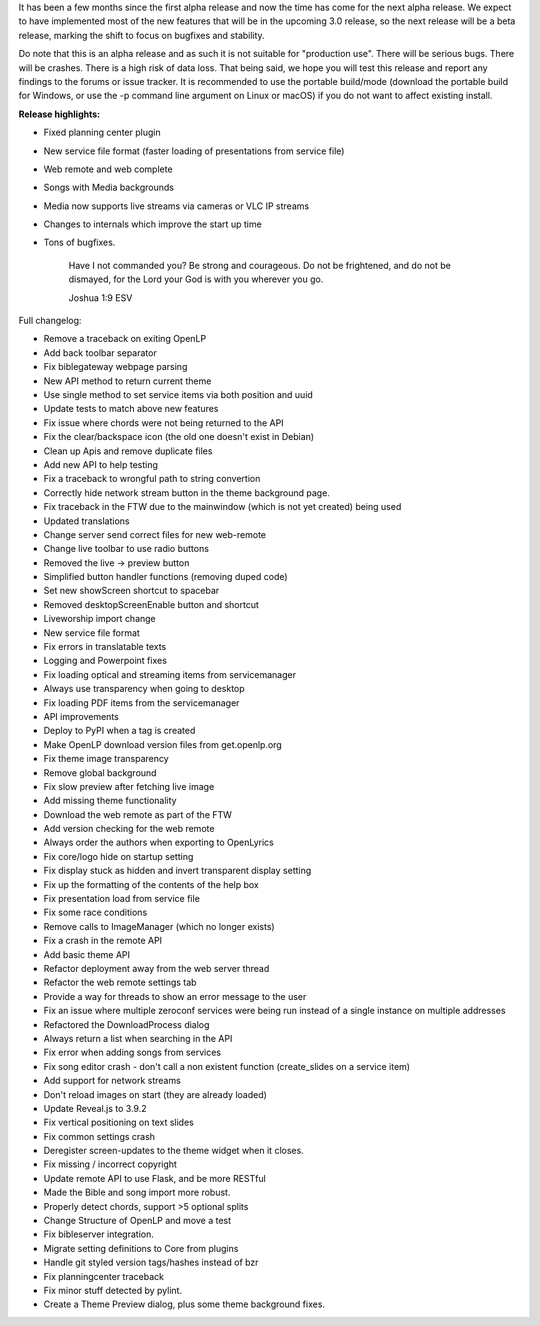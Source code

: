 .. title: OpenLP 2.9.1 aka 3.0 Alpha 2 - Encouraging Ephraim
.. slug: 2020/05/31/openlp-291-aka-30-alpha-2-encouraging-ephraim
.. date: 2020-05-31 14:00:00 UTC
.. tags: 
.. category: 
.. link: 
.. description: 
.. type: text
.. previewimage: /cover-images/openlp-291-aka-30-alpha-2-encouraging-ephraim.jpg

It has been a few months since the first alpha release and now the time has come for the next alpha release. We expect
to have implemented most of the new features that will be in the upcoming 3.0 release, so the next release will be a
beta release, marking the shift to focus on bugfixes and stability.

Do note that this is an alpha release and as such it is not suitable for "production use". There will be serious bugs.
There will be crashes. There is a high risk of data loss. That being said, we hope you will test this release and
report any findings to the forums or issue tracker. It is recommended to use the portable build/mode (download the
portable build for Windows, or use the -p command line argument on Linux or macOS) if you do not want to affect
existing install.

**Release highlights:**

* Fixed planning center plugin
* New service file format (faster loading of presentations from service file)
* Web remote and web complete
* Songs with Media backgrounds
* Media now supports live streams via cameras or VLC IP streams
* Changes to internals which improve the start up time 
* Tons of bugfixes.


    Have I not commanded you? Be strong and courageous. Do not be frightened, and do not be dismayed, for the Lord your
    God is with you wherever you go.

    Joshua 1:9 ESV


Full changelog:

* Remove a traceback on exiting OpenLP
* Add back toolbar separator
* Fix biblegateway webpage parsing
* New API method to return current theme
* Use single method to set service items via both position and uuid
* Update tests to match above new features
* Fix issue where chords were not being returned to the API
* Fix the clear/backspace icon (the old one doesn't exist in Debian)
* Clean up Apis and remove duplicate files
* Add new API to help testing
* Fix a traceback to wrongful path to string convertion
* Correctly hide network stream button in the theme background page.
* Fix traceback in the FTW due to the mainwindow (which is not yet created) being used
* Updated translations
* Change server send correct files for new web-remote
* Change live toolbar to use radio buttons
* Removed the live -> preview button
* Simplified button handler functions (removing duped code)
* Set new showScreen shortcut to spacebar
* Removed desktopScreenEnable button and shortcut
* Liveworship import change
* New service file format
* Fix errors in translatable texts
* Logging and Powerpoint fixes
* Fix loading optical and streaming items from servicemanager
* Always use transparency when going to desktop
* Fix loading PDF items from the servicemanager
* API improvements
* Deploy to PyPI when a tag is created
* Make OpenLP download version files from get.openlp.org
* Fix theme image transparency
* Remove global background
* Fix slow preview after fetching live image
* Add missing theme functionality
* Download the web remote as part of the FTW
* Add version checking for the web remote
* Always order the authors when exporting to OpenLyrics
* Fix core/logo hide on startup setting
* Fix display stuck as hidden and invert transparent display setting
* Fix up the formatting of the contents of the help box
* Fix presentation load from service file
* Fix some race conditions
* Remove calls to ImageManager (which no longer exists)
* Fix a crash in the remote API
* Add basic theme API
* Refactor deployment away from the web server thread
* Refactor the web remote settings tab
* Provide a way for threads to show an error message to the user
* Fix an issue where multiple zeroconf services were being run instead of a single instance on multiple addresses
* Refactored the DownloadProcess dialog
* Always return a list when searching in the API
* Fix error when adding songs from services
* Fix song editor crash - don't call a non existent function (create_slides on a service item)
* Add support for network streams
* Don't reload images on start (they are already loaded)
* Update Reveal.js to 3.9.2
* Fix vertical positioning on text slides
* Fix common settings crash
* Deregister screen-updates to the theme widget when it closes.
* Fix missing / incorrect copyright
* Update remote API to use Flask, and be more RESTful
* Made the Bible and song import more robust.
* Properly detect chords, support >5 optional splits
* Change Structure of OpenLP and move a test
* Fix bibleserver integration.
* Migrate setting definitions to Core from plugins
* Handle git styled version tags/hashes instead of bzr
* Fix planningcenter traceback
* Fix minor stuff detected by pylint.
* Create a Theme Preview dialog, plus some theme background fixes.
